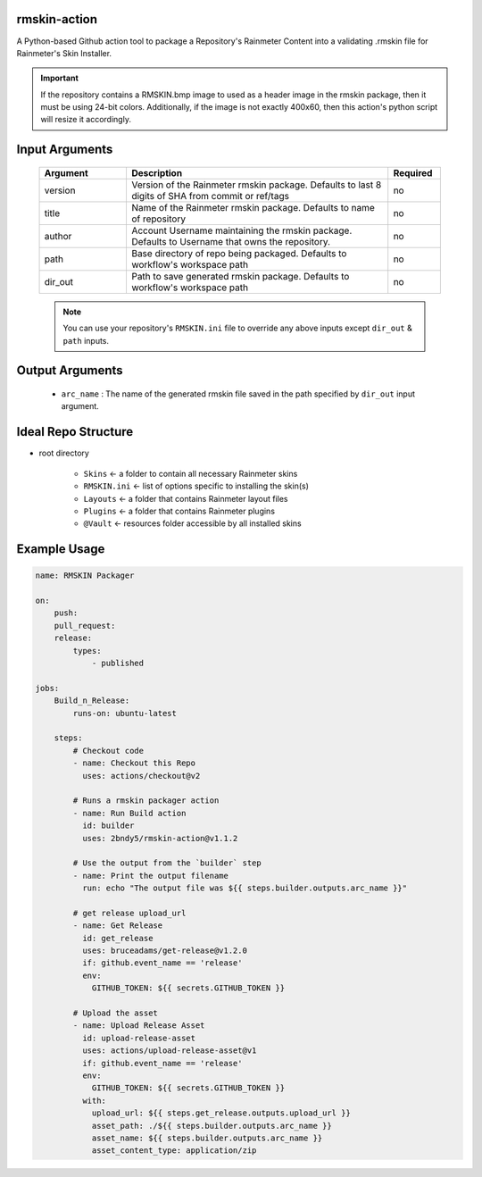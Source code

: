 
.. image:: https://github.com/2bndy5/rmskin-action/workflows/CI/badge.svg
    :target: https://github.com/2bndy5/rmskin-action/actions

rmskin-action
=============

A Python-based Github action tool to package a Repository's Rainmeter Content into a validating .rmskin file for Rainmeter's Skin Installer.

.. important::
    If the repository contains a RMSKIN.bmp image to used as a header image in the rmskin package, then it must be using 24-bit colors.
    Additionally, if the image is not exactly 400x60, then this action's python script will resize it accordingly.

Input Arguments
===============

    .. csv-table::
        :header: "Argument", "Description", "Required"
        :widths: 5, 15, 3

        "version", "Version of the Rainmeter rmskin package. Defaults to last 8 digits of SHA from commit or ref/tags", "no"
        "title", "Name of the Rainmeter rmskin package. Defaults to name of repository", "no"
        "author", "Account Username maintaining the rmskin package. Defaults to Username that owns the repository.", "no"
        "path", "Base directory of repo being packaged. Defaults to workflow's workspace path", "no"
        "dir_out", "Path to save generated rmskin package. Defaults to workflow's workspace path", "no"

    .. note::
        You can use your repository's ``RMSKIN.ini`` file to override any above inputs except ``dir_out`` & ``path`` inputs.

Output Arguments
================

    * ``arc_name`` : The name of the generated rmskin file saved in the
      path specified by ``dir_out`` input argument.

Ideal Repo Structure
====================

- root directory

    * ``Skins``      <- a folder to contain all necessary Rainmeter skins
    * ``RMSKIN.ini`` <- list of options specific to installing the skin(s)
    * ``Layouts``    <- a folder that contains Rainmeter layout files
    * ``Plugins``    <- a folder that contains Rainmeter plugins
    * ``@Vault``     <- resources folder accessible by all installed skins

.. seealso::
    `A cookiecutter repository <https://github.com/2bndy5/Rainmeter-Cookiecutter>`_
    has also been created to facilitate development of Rainmeter skins on Github
    quickly.

Example Usage
=============

.. code-block:: yaml

    name: RMSKIN Packager

    on:
        push:
        pull_request:
        release:
            types:
                - published

    jobs:
        Build_n_Release:
            runs-on: ubuntu-latest

        steps:
            # Checkout code
            - name: Checkout this Repo
              uses: actions/checkout@v2

            # Runs a rmskin packager action
            - name: Run Build action
              id: builder
              uses: 2bndy5/rmskin-action@v1.1.2

            # Use the output from the `builder` step
            - name: Print the output filename
              run: echo "The output file was ${{ steps.builder.outputs.arc_name }}"

            # get release upload_url
            - name: Get Release
              id: get_release
              uses: bruceadams/get-release@v1.2.0
              if: github.event_name == 'release'
              env:
                GITHUB_TOKEN: ${{ secrets.GITHUB_TOKEN }}

            # Upload the asset
            - name: Upload Release Asset
              id: upload-release-asset
              uses: actions/upload-release-asset@v1
              if: github.event_name == 'release'
              env:
                GITHUB_TOKEN: ${{ secrets.GITHUB_TOKEN }}
              with:
                upload_url: ${{ steps.get_release.outputs.upload_url }}
                asset_path: ./${{ steps.builder.outputs.arc_name }}
                asset_name: ${{ steps.builder.outputs.arc_name }}
                asset_content_type: application/zip
